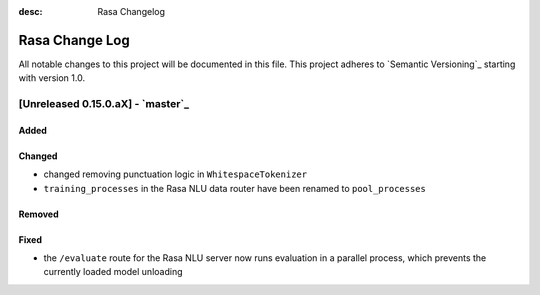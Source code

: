 :desc: Rasa Changelog

Rasa Change Log
===============

All notable changes to this project will be documented in this file.
This project adheres to `Semantic Versioning`_ starting with version 1.0.

[Unreleased 0.15.0.aX] - `master`_
^^^^^^^^^^^^^^^^^^^^^^^^^^^^^^^^^^

Added
-----

Changed
-------
- changed removing punctuation logic in ``WhitespaceTokenizer``
- ``training_processes`` in the Rasa NLU data router have been renamed to ``pool_processes``

Removed
-------

Fixed
-----
- the ``/evaluate`` route for the Rasa NLU server now runs evaluation
  in a parallel process, which prevents the currently loaded model unloading

